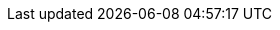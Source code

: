 :partner-solution-project-name: cfn-ps-aws-vpc
:partner-solution-github-org: aws-ia
:partner-product-name: Amazon Virtual Private Cloud
:partner-product-short-name: Amazon VPC
// :partner-company-name: Amazon Web Services, Inc.
:doc-month: September
:doc-year: 2022
// :partner-contributors:
// :other-contributors: Akua Mansa, Trek10
// :aws-contributors:
:aws-ia-contributors: Santiago Cardenas & Troy Lindsay, AWS Integration & Automation team
:deployment_time: 5 minutes
:default_deployment_region: us-west-2
// :private_repo:
